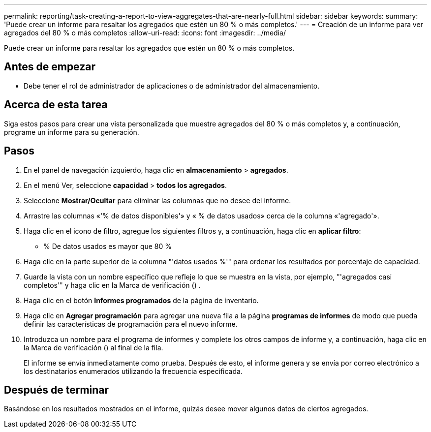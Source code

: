 ---
permalink: reporting/task-creating-a-report-to-view-aggregates-that-are-nearly-full.html 
sidebar: sidebar 
keywords:  
summary: 'Puede crear un informe para resaltar los agregados que estén un 80 % o más completos.' 
---
= Creación de un informe para ver agregados del 80 % o más completos
:allow-uri-read: 
:icons: font
:imagesdir: ../media/


[role="lead"]
Puede crear un informe para resaltar los agregados que estén un 80 % o más completos.



== Antes de empezar

* Debe tener el rol de administrador de aplicaciones o de administrador del almacenamiento.




== Acerca de esta tarea

Siga estos pasos para crear una vista personalizada que muestre agregados del 80 % o más completos y, a continuación, programe un informe para su generación.



== Pasos

. En el panel de navegación izquierdo, haga clic en *almacenamiento* > *agregados*.
. En el menú Ver, seleccione *capacidad* > *todos los agregados*.
. Seleccione *Mostrar/Ocultar* para eliminar las columnas que no desee del informe.
. Arrastre las columnas «'% de datos disponibles'» y « % de datos usados» cerca de la columna «'agregado'».
. Haga clic en el icono de filtro, agregue los siguientes filtros y, a continuación, haga clic en *aplicar filtro*:
+
** % De datos usados es mayor que 80 %


. Haga clic en la parte superior de la columna "'datos usados %'" para ordenar los resultados por porcentaje de capacidad.
. Guarde la vista con un nombre específico que refleje lo que se muestra en la vista, por ejemplo, "'agregados casi completos'" y haga clic en la Marca de verificación (image:../media/blue-check.gif[""]) .
. Haga clic en el botón *Informes programados* de la página de inventario.
. Haga clic en *Agregar programación* para agregar una nueva fila a la página *programas de informes* de modo que pueda definir las características de programación para el nuevo informe.
. Introduzca un nombre para el programa de informes y complete los otros campos de informe y, a continuación, haga clic en la Marca de verificación (image:../media/blue-check.gif[""]) al final de la fila.
+
El informe se envía inmediatamente como prueba. Después de esto, el informe genera y se envía por correo electrónico a los destinatarios enumerados utilizando la frecuencia especificada.





== Después de terminar

Basándose en los resultados mostrados en el informe, quizás desee mover algunos datos de ciertos agregados.
